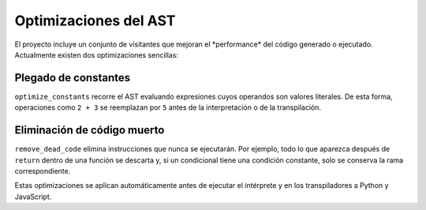 Optimizaciones del AST
======================

El proyecto incluye un conjunto de visitantes que mejoran el \ *performance\* del c\ódigo generado o ejecutado. Actualmente existen dos optimizaciones sencillas:

Plegado de constantes
---------------------
``optimize_constants`` recorre el AST evaluando expresiones cuyos operandos son valores literales. De esta forma, operaciones como ``2 + 3`` se reemplazan por ``5`` antes de la interpretación o de la transpilación.

Eliminación de código muerto
----------------------------
``remove_dead_code`` elimina instrucciones que nunca se ejecutarán. Por ejemplo, todo lo que aparezca después de ``return`` dentro de una función se descarta y, si un condicional tiene una condición constante, solo se conserva la rama correspondiente.

Estas optimizaciones se aplican automáticamente antes de ejecutar el intérprete y en los transpiladores a Python y JavaScript.
